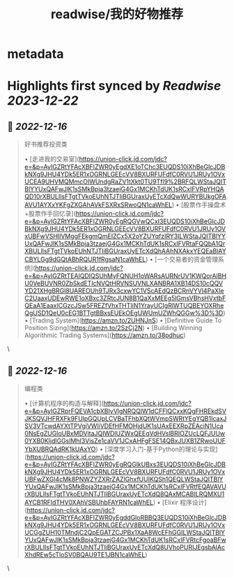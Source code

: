 :PROPERTIES:
:title: readwise/我的好物推荐
:END:


* metadata
:PROPERTIES:
:author: [[构建我的被动收入]]
:full-title: "我的好物推荐"
:category: [[articles]]
:url: https://www.bmpi.dev/affiliate/
:image-url: https://www.bmpi.dev/images/ico/apple-touch-icon.png
:END:

* Highlights first synced by [[Readwise]] [[2023-12-22]]
** 📌 [[2022-12-16]]
#+BEGIN_QUOTE
好书推荐投资类

•   [走进我的交易室](https://union-click.jd.com/jdc?e=&p=AyIGZRtYFAcXBFIZWR0yEgdXE1oTChc3EUQDS10iXhBeGlcJDBkNXg9JHU4YDk5ER1xOGRNLGEEcVV8BXURFUFdfC0RVU1JRUy1OVxUCEA9UHVMQMmcOIWUndgRaZV1tXkt0TU9Tfl9%2BRFQLWStaJQITBlYYUxQAFwJlK1sSMkBpja3tzaejG4Gx1MCKhTdUK1sRCxIFVRpYHQAQD10rXBULIlsFTgtTVkoEUhNTJTIiBGUraxUyETcXdQwWURYBUkgOFAAVU1AYXxYKFgZXGAhAVkFSXRxSRwoQN1caWhEL)
•   [股票作手操盘术+股票作手回忆录](https://union-click.jd.com/jdc?e=&p=AyIGZRtYFAcXBFIZWR0yEgRQGVwQCxI3EUQDS10iXhBeGlcJDBkNXg9JHU4YDk5ER1xOGRNLGEEcVV8BXURFUFdfC0RVU1JRUy1OVxUBFwVSHlIVMggFEkgmQmEIZCx5X2oYZUYqfzIRY3ILWStaJQITBlYYUxQAFwJlK1sSMkBpja3tzaejG4Gx1MCKhTdUK1sRCxIFVRtaFQQbA1QrXBULIlsFTgtTVkoEUhNTJTIiBGUraxUyETcXdQhAAhNXAkxYEQEaBlAYCBYLGg9dGQtABhRQUR1fRgsaN1caWhEL)
•   [一个交易者的资金管理系统](https://union-click.jd.com/jdc?e=&p=AyIGZRtTEAIQDlQSUhMyFQNUH1oWARsAURNrUV1KWQorAlBHU0VeBUVNR0ZbSkdETlcNVQtHRVNSUVNLXANBRA1XB14DS10cQQVYD21XHgBRGl8UAREOUh9TJRx3cxwYC1VScAEdQzBCRnVYVl4PaXIeC2UaaxUDEwRWE1oXBxc3ZRtcJUN8B1QaXxMEEg5lGmsVBhsHVxtbFQEaA1EaaxICGzcJSw5FREZfVhxTHTIiN1YrayUCIgRlWTUQBEYOXRheQgUSD1QeU0cEG1BTTgtBBxsEUEkOEgUWUmUZWhQGGw%3D%3D)
•   [Trading System](https://amzn.to/2UHNJnS)
•   [Definitive Guide To Position Sizing](https://amzn.to/2SzCj2N)
•   [Building Winning Algorithmic Trading Systems](https://amzn.to/38pdhuc) 
#+END_QUOTE\
** 📌 [[2022-12-16]]
#+BEGIN_QUOTE
编程类

•   [计算机程序的构造与解释](https://union-click.jd.com/jdc?e=&p=AyIGZRprFQEVA1cbXBIyVlgNRQQlW1dCFFlQCxxKQgFHREkdSVJKSQVJHFRXFk9FUlpGQUpLCVBaTFhbXQtWVmpSWRtYEgYQB1IcaxJSV3VTcwdAYXtTPVgiVWliVDEfHFMOHjdUK1sUAxEEXRpZEAciN1Uca0NsEgZUGloUBxMDVitaJQIWDlUZWxQEEgVdHVslBRIOZUcLQFJUUw0YXB0KIjdlGGslMhI3VisZe1caVV1JCxAHFgFSE14QBxJUXB1ZRwoUUFYbXUBRQAdRK1kUAxYO)
•   [深度学习入门-基于Python的理论与实现](https://union-click.jd.com/jdc?e=&p=AyIGZRtYFAcXBFIZWR0yEgRQGlkUBxs3EUQDS10iXhBeGlcJDBkNXg9JHU4YDk5ER1xOGRNLGEEcVV8BXURFUFdfC0RVU1JRUy1OVxUBFwZXGl4cMk8PNWZYZXRrZAZlGhxfUUIKQSh1QEQLWStaJQITBlYYUxQAFwJlK1sSMkBpja3tzaejG4Gx1MCKhTdUK1sRCxIFVRtfEQAVAVUrXBULIlsFTgtTVkoEUhNTJTIiBGUraxUyETcXdQ8QAxMCABILRQMXU1AYCB1RFldTHV0XAhVSBUhbFAYRN1caWhEL)
•   [Elixir 程序设计](https://union-click.jd.com/jdc?e=&p=AyIGZRtYFAcXBFIZWR0yEgddGloRBBQ3EUQDS10iXhBeGlcJDBkNXg9JHU4YDk5ER1xOGRNLGEEcVV8BXURFUFdfC0RVU1JRUy1OVxUCGgZUH10TMndjC2QpEGATZCJPBx1XaA8WcEFhGGILWStaJQITBlYYUxQAFwJlK1sSMkBpja3tzaejG4Gx1MCKhTdUK1sRCxIFVRtcFgoaBFwrXBULIlsFTgtTVkoEUhNTJTIiBGUraxUyETcXdQ8UVhoPURIJEgsbAlAcXhdREw5cTloSV0BQAU9TE1JBN1caWhEL) 
#+END_QUOTE\